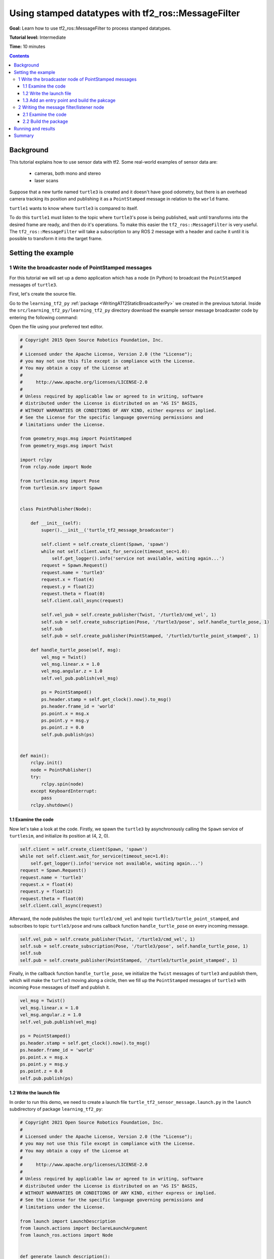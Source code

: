 .. _UsingStampedDatatypesWithTf2RosMessageFilter:

Using stamped datatypes with tf2_ros::MessageFilter
===================================================

**Goal:** Learn how to use tf2_ros::MessageFilter to process stamped datatypes.

**Tutorial level:** Intermediate

**Time:** 10 minutes

.. contents:: Contents
   :depth: 3
   :local:

Background
----------

This tutorial explains how to use sensor data with tf2. Some real-world examples of sensor data are:

    * cameras, both mono and stereo

    * laser scans

Suppose that a new turtle named ``turtle3`` is created and it doesn't have good odometry, but there is an overhead camera tracking its position and publishing it as a ``PointStamped`` message in relation to the ``world`` frame.

``turtle1`` wants to know where ``turtle3`` is compared to itself.

To do this ``turtle1`` must listen to the topic where ``turtle3``'s pose is being published, wait until transforms into the desired frame are ready, and then do it's operations. To make this easier the ``tf2_ros::MessageFilter`` is very useful. The ``tf2_ros::MessageFilter`` will take a subscription to any ROS 2 message with a header and cache it until it is possible to transform it into the target frame.

Setting the example
-------------------

1 Write the broadcaster node of PointStamped messages
^^^^^^^^^^^^^^^^^^^^^^^^^^^^^^^^^^^^^^^^^^^^^^^^^^^^^

For this tutorial we will set up a demo application which has a node (in Python) to broadcast the ``PointStamped`` messages of ``turtle3``.

First, let's create the source file.

Go to the ``learning_tf2_py`` :ref:`package <WritingATf2StaticBroadcasterPy>` we created in the previous tutorial.
Inside the ``src/learning_tf2_py/learning_tf2_py`` directory download the example sensor message broadcaster code by entering the following command:

.. tabs::

    .. group-tab:: Linux

        .. code-block:: console

            wget https://raw.githubusercontent.com/ros/geometry_tutorials/ros2/turtle_tf2_py/turtle_tf2_py/turtle_tf2_message_broadcaster.py

    .. group-tab:: macOS

        .. code-block:: console

            wget https://raw.githubusercontent.com/ros/geometry_tutorials/ros2/turtle_tf2_py/turtle_tf2_py/turtle_tf2_message_broadcaster.py

    .. group-tab:: Windows

        In a Windows command line prompt:

        .. code-block:: console

                curl -sk https://raw.githubusercontent.com/ros/geometry_tutorials/ros2/turtle_tf2_py/turtle_tf2_py/turtle_tf2_message_broadcaster.py -o turtle_tf2_message_broadcaster.py

        Or in powershell:

        .. code-block:: console

                curl https://raw.githubusercontent.com/ros/geometry_tutorials/ros2/turtle_tf2_py/turtle_tf2_py/turtle_tf2_message_broadcaster.py -o turtle_tf2_message_broadcaster.py

Open the file using your preferred text editor.

.. code-block:: python

   # Copyright 2015 Open Source Robotics Foundation, Inc.
   #
   # Licensed under the Apache License, Version 2.0 (the "License");
   # you may not use this file except in compliance with the License.
   # You may obtain a copy of the License at
   #
   #     http://www.apache.org/licenses/LICENSE-2.0
   #
   # Unless required by applicable law or agreed to in writing, software
   # distributed under the License is distributed on an "AS IS" BASIS,
   # WITHOUT WARRANTIES OR CONDITIONS OF ANY KIND, either express or implied.
   # See the License for the specific language governing permissions and
   # limitations under the License.

   from geometry_msgs.msg import PointStamped
   from geometry_msgs.msg import Twist

   import rclpy
   from rclpy.node import Node

   from turtlesim.msg import Pose
   from turtlesim.srv import Spawn


   class PointPublisher(Node):

       def __init__(self):
           super().__init__('turtle_tf2_message_broadcaster')

           self.client = self.create_client(Spawn, 'spawn')
           while not self.client.wait_for_service(timeout_sec=1.0):
               self.get_logger().info('service not available, waiting again...')
           request = Spawn.Request()
           request.name = 'turtle3'
           request.x = float(4)
           request.y = float(2)
           request.theta = float(0)
           self.client.call_async(request)

           self.vel_pub = self.create_publisher(Twist, '/turtle3/cmd_vel', 1)
           self.sub = self.create_subscription(Pose, '/turtle3/pose', self.handle_turtle_pose, 1)
           self.sub
           self.pub = self.create_publisher(PointStamped, '/turtle3/turtle_point_stamped', 1)

       def handle_turtle_pose(self, msg):
           vel_msg = Twist()
           vel_msg.linear.x = 1.0
           vel_msg.angular.z = 1.0
           self.vel_pub.publish(vel_msg)

           ps = PointStamped()
           ps.header.stamp = self.get_clock().now().to_msg()
           ps.header.frame_id = 'world'
           ps.point.x = msg.x
           ps.point.y = msg.y
           ps.point.z = 0.0
           self.pub.publish(ps)


   def main():
       rclpy.init()
       node = PointPublisher()
       try:
           rclpy.spin(node)
       except KeyboardInterrupt:
           pass
       rclpy.shutdown()


1.1 Examine the code
~~~~~~~~~~~~~~~~~~~~

Now let's take a look at the code.
Firstly, we spawn the ``turtle3`` by asynchronously calling the ``Spawn`` service of ``turtlesim``, and initialize its position at (4, 2, 0).

.. code-block:: python

    self.client = self.create_client(Spawn, 'spawn')
    while not self.client.wait_for_service(timeout_sec=1.0):
        self.get_logger().info('service not available, waiting again...')
    request = Spawn.Request()
    request.name = 'turtle3'
    request.x = float(4)
    request.y = float(2)
    request.theta = float(0)
    self.client.call_async(request)

Afterward, the node publishes the topic ``turtle3/cmd_vel`` and topic ``turtle3/turtle_point_stamped``, and subscribes to topic ``turtle3/pose`` and runs callback function ``handle_turtle_pose`` on every incoming message.

.. code-block:: python

    self.vel_pub = self.create_publisher(Twist, '/turtle3/cmd_vel', 1) 
    self.sub = self.create_subscription(Pose, '/turtle3/pose', self.handle_turtle_pose, 1) 
    self.sub
    self.pub = self.create_publisher(PointStamped, '/turtle3/turtle_point_stamped', 1)

Finally, in the callback function ``handle_turtle_pose``, we initialize the ``Twist`` messages of ``turtle3`` and publish them, which will make the ``turtle3`` moving along a circle, then we fill up the ``PointStamped`` messages of ``turtle3`` with incoming ``Pose`` messages of itself and publish it.

.. code-block:: python

    vel_msg = Twist()
    vel_msg.linear.x = 1.0
    vel_msg.angular.z = 1.0
    self.vel_pub.publish(vel_msg) 
    
    ps = PointStamped()
    ps.header.stamp = self.get_clock().now().to_msg()
    ps.header.frame_id = 'world'
    ps.point.x = msg.x
    ps.point.y = msg.y
    ps.point.z = 0.0
    self.pub.publish(ps)

1.2 Write the launch file
~~~~~~~~~~~~~~~~~~~~~~~~~

In order to run this demo, we need to create a launch file ``turtle_tf2_sensor_message.launch.py`` in the ``launch`` subdirectory of package ``learning_tf2_py``:

.. code-block:: python

   # Copyright 2021 Open Source Robotics Foundation, Inc.
   #
   # Licensed under the Apache License, Version 2.0 (the "License");
   # you may not use this file except in compliance with the License.
   # You may obtain a copy of the License at
   #
   #     http://www.apache.org/licenses/LICENSE-2.0
   #
   # Unless required by applicable law or agreed to in writing, software
   # distributed under the License is distributed on an "AS IS" BASIS,
   # WITHOUT WARRANTIES OR CONDITIONS OF ANY KIND, either express or implied.
   # See the License for the specific language governing permissions and
   # limitations under the License.

   from launch import LaunchDescription
   from launch.actions import DeclareLaunchArgument
   from launch_ros.actions import Node


   def generate_launch_description():
       return LaunchDescription([
           DeclareLaunchArgument(
               'target_frame', default_value='turtle1',
               description='Target frame name.'
           ),
           Node(
               package='turtlesim',
               executable='turtlesim_node',
               name='sim',
               output='screen'
           ),
           Node(
               package='turtle_tf2_py',
               executable='turtle_tf2_broadcaster',
               name='broadcaster1',
               parameters=[
                   {'turtlename': 'turtle1'}
               ]
           ),
           Node(
               package='turtle_tf2_py',
               executable='turtle_tf2_broadcaster',
               name='broadcaster2',
               parameters=[
                   {'turtlename': 'turtle3'}
               ]
           ),
           Node(
               package='turtle_tf2_py',
               executable='turtle_tf2_message_broadcaster',
               name='message_broadcaster',
           ),
       ])


1.3 Add an entry point and build the pakcage
~~~~~~~~~~~~~~~~~~~~~~~~~~~~~~~~~~~~~~~~~~~~

Don't forget to add the executable in the ``setup.py`` file of the package:

.. code-block:: python

    'console_scripts': [
        'turtle_tf2_msg_broadcaster = learning_tf2_py.turtle_tf2_message_broadcaster:main',
    ],

And then we can build the package:

.. tabs::

  .. group-tab:: Linux

    .. code-block:: console

      colcon build --packages-select learning_tf2_py

  .. group-tab:: macOS

    .. code-block:: console

      colcon build --packages-select learning_tf2_py

  .. group-tab:: Windows

    .. code-block:: console

      colcon build --merge-install --packages-select learning_tf2_py


2 Writing the message filter/listener node
^^^^^^^^^^^^^^^^^^^^^^^^^^^^^^^^^^^^^^^^^^

Now, to get the streaming ``PointStamped`` data of ``turtle3`` in the frame of ``turtle1`` reliably, we will use the following code:

.. code-block:: C++

   // Copyright 2021 Open Source Robotics Foundation, Inc.
   //
   // Licensed under the Apache License, Version 2.0 (the "License");
   // you may not use this file except in compliance with the License.
   // You may obtain a copy of the License at
   //
   //     http://www.apache.org/licenses/LICENSE-2.0
   //
   // Unless required by applicable law or agreed to in writing, software
   // distributed under the License is distributed on an "AS IS" BASIS,
   // WITHOUT WARRANTIES OR CONDITIONS OF ANY KIND, either express or implied.
   // See the License for the specific language governing permissions and
   // limitations under the License.

   #include <rclcpp/rclcpp.hpp>
   #include <geometry_msgs/msg/point_stamped.hpp>
   
   #include <tf2_ros/transform_listener.h>
   #include <tf2_ros/message_filter.h>
   #include <tf2_ros/buffer.h>
   #include <tf2_ros/create_timer_ros.h>
   #include <tf2_geometry_msgs/tf2_geometry_msgs.h>
   #include <message_filters/subscriber.h>
   
   #include <chrono>
   #include <memory>
   #include <string>
   
   using std::placeholders::_1;
   using namespace std::chrono_literals;
   
   
   class PoseDrawer : public rclcpp::Node
   {
   public:
     PoseDrawer()
     : Node("turtle_tf2_pose_drawer")
     {
       auto node = rclcpp::Node::make_shared("tf2_ros_message_filter");
       auto create_timer_interface = std::make_shared<tf2_ros::CreateTimerROS>(
         node->get_node_base_interface(),
         node->get_node_timers_interface());  
       typedef std::chrono::duration<int> seconds_type;
       seconds_type buffer_timeout(1);
       
       // Declare and acquire `target_frame` parameter
       this->declare_parameter<std::string>("target_frame", "turtle1");
       this->get_parameter("target_frame", target_frame_);

       rclcpp::Clock::SharedPtr clock = std::make_shared<rclcpp::Clock>(RCL_SYSTEM_TIME);
       tf2_buffer_ = std::make_shared<tf2_ros::Buffer>(node->get_clock());
       tf2_buffer_->setCreateTimerInterface(create_timer_interface);
       tf2_listener_ =
         std::make_shared<tf2_ros::TransformListener>(*tf2_buffer_);
       point_sub_.subscribe(this, "/turtle3/turtle_point_stamped");
       tf2_filter_ = std::make_shared<tf2_ros::MessageFilter<geometry_msgs::msg::PointStamped>>(point_sub_, *tf2_buffer_, target_frame_, 10, node, buffer_timeout); 
       tf2_filter_->registerCallback(&PoseDrawer::msgCallback, this);
     }  

   //  Callback to register with tf2_ros::MessageFilter to be called when transforms are available
   private:
     void msgCallback(const geometry_msgs::msg::PointStamped::SharedPtr point_ptr)
     {
       geometry_msgs::msg::PointStamped point_out;
       try
       {
         tf2_buffer_->transform(*point_ptr, point_out, target_frame_);
         RCLCPP_INFO(this->get_logger(), "point of turtle 3 in frame of turtle 1 Position(x:%f y:%f z:%f)\n", 
             point_out.point.x,
             point_out.point.y,
             point_out.point.z);
       }catch(tf2::TransformException &ex)
       {
         RCLCPP_WARN(this->get_logger(), "Failure %s\n", ex.what()); //Print exception which was caught
       }    
     }
     std::string target_frame_;
     std::shared_ptr<tf2_ros::Buffer> tf2_buffer_;
     std::shared_ptr<tf2_ros::TransformListener> tf2_listener_;  
     message_filters::Subscriber<geometry_msgs::msg::PointStamped> point_sub_;
     std::shared_ptr<tf2_ros::MessageFilter<geometry_msgs::msg::PointStamped>> tf2_filter_;
   };

   int main(int argc, char * argv[])
   {
     rclcpp::init(argc, argv);
     rclcpp::spin(std::make_shared<PoseDrawer>());
     rclcpp::shutdown();
     return 0;
   }


You can download this code directly from file ``turtle_tf2_message_filter.cpp`` in the ``src`` subdirectory of the ``learning_tf2_cpp`` :ref:`package <WritingATf2StaticBroadcasterCpp>`.

2.1 Examine the code
~~~~~~~~~~~~~~~~~~~~

Firstly, you must include the ``tf2_ros::MessageFilter`` headers from the ``tf2_ros`` package. As well as the previously used ``tf2`` and ``ros2`` related headers.

.. code-block:: C++

   #include <rclcpp/rclcpp.hpp>
   #include <geometry_msgs/msg/point_stamped.hpp>
   
   #include <tf2_ros/transform_listener.h>
   #include <tf2_ros/message_filter.h>
   #include <tf2_ros/buffer.h>
   #include <tf2_ros/create_timer_ros.h>
   #include <tf2_geometry_msgs/tf2_geometry_msgs.h>
   #include <message_filters/subscriber.h>
   

Secondly, the persistent data. There need to be persistent instances of ``tf2_ros::Buffer``, ``tf2_ros::TransformListener`` and ``tf2_ros::MessageFilter``.

.. code-block:: C++

   std::string target_frame_;
   std::shared_ptr<tf2_ros::Buffer> tf2_buffer_;
   std::shared_ptr<tf2_ros::TransformListener> tf2_listener_;  
   message_filters::Subscriber<geometry_msgs::msg::PointStamped> point_sub_;
   std::shared_ptr<tf2_ros::MessageFilter<geometry_msgs::msg::PointStamped>> tf2_filter_;


Thirdly, the constructor. When starting up the ROS 2 ``message_filters::Subscriber`` must be initialized with the topic. And the ``tf2_ros::MessageFilter`` must be initialized with that ``Subscriber`` object. The other arguments of note in the ``MessageFilter`` constructor are the ``target_frame`` and callback function. The target frame is the frame into which it will make sure ``canTransform`` will succeed. And the callback function is the function which will be called when the data is ready.

.. code-block:: C++

   PoseDrawer()
   : Node("turtle_tf2_pose_drawer")
   {
     auto node = rclcpp::Node::make_shared("tf2_ros_message_filter");
     auto create_timer_interface = std::make_shared<tf2_ros::CreateTimerROS>(
       node->get_node_base_interface(),
       node->get_node_timers_interface());  
     typedef std::chrono::duration<int> seconds_type;
     seconds_type buffer_timeout(1);
       
     // Declare and acquire `target_frame` parameter
     this->declare_parameter<std::string>("target_frame", "turtle1");
     this->get_parameter("target_frame", target_frame_);

     rclcpp::Clock::SharedPtr clock = std::make_shared<rclcpp::Clock>(RCL_SYSTEM_TIME);
     tf2_buffer_ = std::make_shared<tf2_ros::Buffer>(node->get_clock());
     tf2_buffer_->setCreateTimerInterface(create_timer_interface);
     tf2_listener_ =
       std::make_shared<tf2_ros::TransformListener>(*tf2_buffer_);
     point_sub_.subscribe(this, "/turtle3/turtle_point_stamped");
     tf2_filter_ = std::make_shared<tf2_ros::MessageFilter<geometry_msgs::msg::PointStamped>>(point_sub_, *tf2_buffer_, target_frame_, 10, node, buffer_timeout); 
     tf2_filter_->registerCallback(&PoseDrawer::msgCallback, this);
   }  

And lastly, the callback method. Once the data is ready, just call ``tf2_buffer_->transform`` and print to screen for the tutorial.

.. code-block:: C++

   //  Callback to register with tf2_ros::MessageFilter to be called when transforms are available
   private:
     void msgCallback(const geometry_msgs::msg::PointStamped::SharedPtr point_ptr)
     {
       geometry_msgs::msg::PointStamped point_out;
       try
       {
         tf2_buffer_->transform(*point_ptr, point_out, target_frame_);
         RCLCPP_INFO(this->get_logger(), "point of turtle 3 in frame of turtle 1 Position(x:%f y:%f z:%f)\n", 
             point_out.point.x,
             point_out.point.y,
             point_out.point.z);
       }catch(tf2::TransformException &ex)
       {
         RCLCPP_WARN(this->get_logger(), "Failure %s\n", ex.what()); //Print exception which was caught
       }    
     }

2.2 Build the package
~~~~~~~~~~~~~~~~~~~~~

Before building the package ``learning_tf2_cpp``, please add two another dependencies in the ``package.xml`` file of this package:

.. code-block:: xml

   <depend>tf2_geometry_msgs</depend>
   <depend>message_filters</depend>
 
And in the ``CMakeLists.txt`` file, add two lines below the existing dependencies:

.. code-block:: console

   find_package(tf2_geometry_msgs REQUIRED)
   find_package(message_filters REQUIRED)

After that, add the executable and name it ``turtle_tf2_message_filter``, which you'll use later with ``ros2 run``.

.. code-block:: console

   add_executable(turtle_tf2_message_filter src/turtle_tf2_message_filter.cpp)
   ament_target_dependencies(      
      geometry_msgs
      rclcpp
      tf2
      tf2_ros
      tf2_geometry_msgs
      message_filters
   )

Finally, add the ``install(TARGETS…)`` section so ``ros2 run`` can find your executable:

.. code-block:: console

   install(TARGETS
      turtle_tf2_message_filter
      DESTINATION lib/${PROJECT_NAME})

Now open a new terminal, navigate to the root of your workspace, and rebuild the package with command:

.. tabs::

   .. group-tab:: Linux

      .. code-block:: console

         colcon build --packages-select learning_tf2_cpp

   .. group-tab:: macOS

      .. code-block:: console

         colcon build --packages-select learning_tf2_cpp

   .. group-tab:: Windows

      .. code-block:: console

         colcon build --merge-install --packages-select learning_tf2_cpp

         

Running and results
-------------------

First we need to run several nodes (including the broadcaster node of PointStamped messages) by launching the launch file ``turtle_tf2_sensor_message.launch.py``:

.. code-block:: console

   ros2 launch learning_tf2_py turtle_tf2_sensor_message.launch.py

This will bring up the ``turtlesim`` window with two turtles, where ``turtle3`` is moving along a circle, while ``turtle1`` isn't moving at first. But you can run the ``turtle_teleop_key`` node in another terminal to drive ``turtle1`` to move:

.. code-block:: console

   ros2 run turtlesim turtle_teleop_key

.. image:: turtlesim_messagefilter.png

Now if you echo the topic ``turtle3/turtle_point_stamped``:

.. code-block:: console

   ros2 topic echo /turtle3/turtle_point_stamped

Then there will have outputs like this:

.. code-block:: console

   header:
     stamp:
       sec: 1629877510
       nanosec: 902607040
     frame_id: world
   point:
     x: 4.989276885986328
     y: 3.073937177658081
     z: 0.0
   ---
   header:
     stamp:
       sec: 1629877510
       nanosec: 918389395
     frame_id: world
   point:
     x: 4.987966060638428
     y: 3.089883327484131
     z: 0.0
   ---
   header:
     stamp:
       sec: 1629877510
       nanosec: 934186680
     frame_id: world
   point:
     x: 4.986400127410889
     y: 3.105806589126587
     z: 0.0
   ---

When the demo is running, open another terminal and run the message filter/listener node:

.. code-block:: console

   ros2 run learning_tf2_cpp turtle_tf2_message_filter

If it's running right you should see streaming data like this:

.. code-block:: console

   [INFO] [1630016162.006173900] [turtle_tf2_pose_drawer]: point of turtle 3 in frame of turtle 1 Position(x:-6.493231 y:-2.961614 z:0.000000)

   [INFO] [1630016162.006291983] [turtle_tf2_pose_drawer]: point of turtle 3 in frame of turtle 1 Position(x:-6.472169 y:-3.004742 z:0.000000)

   [INFO] [1630016162.006326234] [turtle_tf2_pose_drawer]: point of turtle 3 in frame of turtle 1 Position(x:-6.479420 y:-2.990479 z:0.000000)

   [INFO] [1630016162.006355644] [turtle_tf2_pose_drawer]: point of turtle 3 in frame of turtle 1 Position(x:-6.486441 y:-2.976102 z:0.000000)


Summary
-------

In this tutorial you learned how to use sensor data/messages in tf2. Specifically speaking, you learned how to publish PointStamped messages on a topic, and how to listen to the topic and transform the frame of PointStamped messages with tf2_ros::MessageFilter.